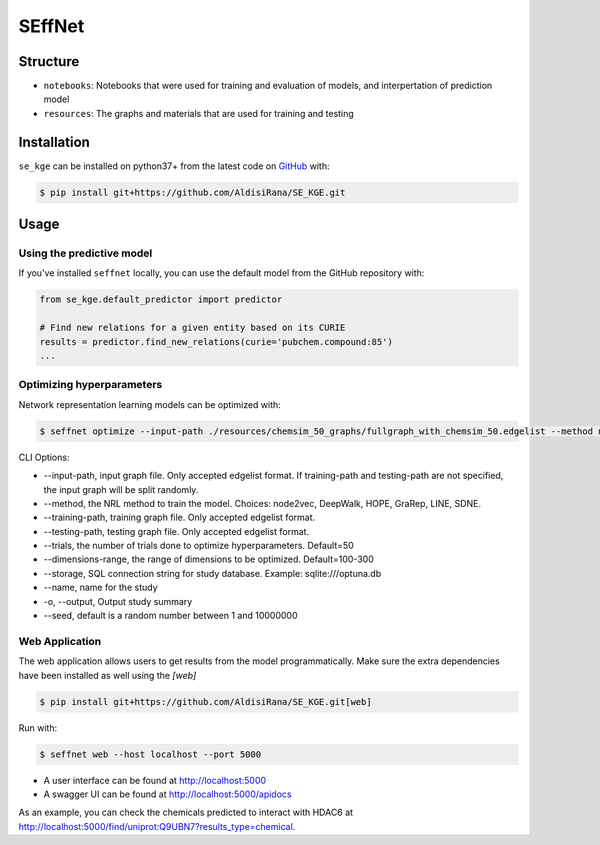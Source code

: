 SEffNet |build|
===============
Structure
---------
- ``notebooks``: Notebooks that were used for training and evaluation of models, and interpertation of prediction model
- ``resources``: The graphs and materials that are used for training and testing

Installation
------------
``se_kge`` can be installed on python37+ from the latest code on `GitHub <https://github.com/AldisiRana/SE_KGE>`_ with:

.. code-block:: sh

    $ pip install git+https://github.com/AldisiRana/SE_KGE.git

Usage
-----
Using the predictive model
~~~~~~~~~~~~~~~~~~~~~~~~~~
If you've installed ``seffnet`` locally, you can use the default model from the GitHub repository with:

.. code-block:: python

    from se_kge.default_predictor import predictor
    
    # Find new relations for a given entity based on its CURIE
    results = predictor.find_new_relations(curie='pubchem.compound:85')
    ...   

Optimizing hyperparameters
~~~~~~~~~~~~~~~~~~~~~~~~~~
Network representation learning models can be optimized with:

.. code-block:: bash

    $ seffnet optimize --input-path ./resources/chemsim_50_graphs/fullgraph_with_chemsim_50.edgelist --method node2vec
    
    
CLI Options:

- --input-path, input graph file. Only accepted edgelist format. If training-path and testing-path are not specified, the input graph will be split randomly.
- --method, the NRL method to train the model. Choices: node2vec, DeepWalk, HOPE, GraRep, LINE, SDNE.
- --training-path, training graph file. Only accepted edgelist format.
- --testing-path, testing graph file. Only accepted edgelist format.
- --trials, the number of trials done to optimize hyperparameters. Default=50
- --dimensions-range, the range of dimensions to be optimized. Default=100-300
- --storage, SQL connection string for study database. Example: sqlite:///optuna.db
- --name, name for the study
- -o, --output, Output study summary
- --seed, default is a random number between 1 and 10000000

Web Application
~~~~~~~~~~~~~~~
The web application allows users to get results from the model programmatically. Make 
sure the extra dependencies have been installed as well using the `[web]`

.. code-block:: sh

    $ pip install git+https://github.com/AldisiRana/SE_KGE.git[web]

Run with:

.. code-block:: bash

    $ seffnet web --host localhost --port 5000

- A user interface can be found at http://localhost:5000
- A swagger UI can be found at http://localhost:5000/apidocs

As an example, you can check the chemicals predicted to interact
with HDAC6 at http://localhost:5000/find/uniprot:Q9UBN7?results_type=chemical.

.. |build| image:: https://travis-ci.com/AldisiRana/SE_KGE.svg?branch=master
    :target: https://travis-ci.com/AldisiRana/SE_KGE
    :alt: Development Build Status
